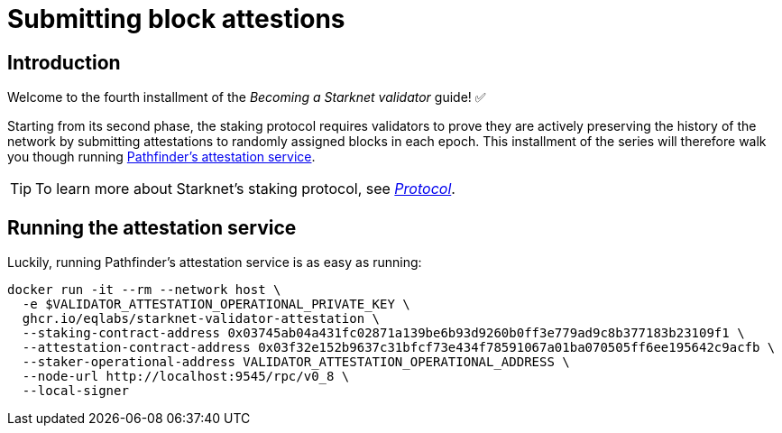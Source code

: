 = Submitting block attestions

== Introduction

Welcome to the fourth installment of the _Becoming a Starknet validator_ guide! ✅

Starting from its second phase, the staking protocol requires validators to prove they are actively preserving the history of the network by submitting attestations to randomly assigned blocks in each epoch. This installment of the series will therefore walk you though running https://github.com/eqlabs/starknet-validator-attestation/tree/main[Pathfinder's attestation service^].

[TIP]
====
To learn more about Starknet's staking protocol, see xref:architecture-and-concepts:staking.adoc[_Protocol_].
====

== Running the attestation service

Luckily, running Pathfinder's attestation service is as easy as running:

[source,terminal]
----
docker run -it --rm --network host \
  -e $VALIDATOR_ATTESTATION_OPERATIONAL_PRIVATE_KEY \
  ghcr.io/eqlabs/starknet-validator-attestation \
  --staking-contract-address 0x03745ab04a431fc02871a139be6b93d9260b0ff3e779ad9c8b377183b23109f1 \
  --attestation-contract-address 0x03f32e152b9637c31bfcf73e434f78591067a01ba070505ff6ee195642c9acfb \
  --staker-operational-address VALIDATOR_ATTESTATION_OPERATIONAL_ADDRESS \
  --node-url http://localhost:9545/rpc/v0_8 \
  --local-signer
----

// === Checking the status of your block attestor service

// If the service is running successfully, it should have the following output where you can see information like your `staker_address`, `operational_address`, `stake`, `epoch_id`, `epoch_start`, `epoch_length`, `attestation_window`:

// [source,terminal]
// ----
// Current attestation info staker_address=0x48f8ddc0bc864f33d4c47b79a1f0e1460e0777d0b0224d8c291f1039523306e operational_address=0x48f8ddc0bc864f33d4c47b79a1f0e1460e0777d0b0224d8c291f1039523306e stake=100000000000000000000 epoch_id=1201 epoch_start=712773 epoch_length=40 attestation_window=16
// ----

// And on the next upcoming epochs, your block attestor service should start submitting attestations. 

// [source,terminal]
// ----
// 2025-04-22T11:04:22.716449Z  INFO starknet_validator_attestation::state: New epoch started staker_address=0x48f8ddc0bc864f33d4c47b79a1f0e1460e0777d0b0224d8c291f1039523306e operational_address=0x48f8ddc0bc864f33d4c47b79a1f0e1460e0777d0b0224d8c291f1039523306e stake=100000000000000000000 epoch_id=1205 epoch_start=712933 epoch_length=40 attestation_window=16
// 2025-04-22T11:11:00.263344Z  INFO starknet_validator_attestation::state: Attestation transaction sent transaction_hash=0x79f9f5ec8dbfca48a132e8d23caad15455c6e0dc98ec517a7013c374d7d5501
// 2025-04-22T11:11:03.017827Z  INFO starknet_validator_attestation::state: Attestation confirmed staker_address=0x48f8ddc0bc864f33d4c47b79a1f0e1460e0777d0b0224d8c291f1039523306e epoch_id=1205
// ----

// === Claiming your staking rewards
// After submitting few attestations, you can check to see if you have accumulated any rewards by calling `claim_reward` from the staking contract by passing the reward address! 

// You can view this https://sepolia.voyager.online/tx/0x25002ba1dc0ddf8bdb79f62eb5fe07eb24befb392da54b04c4983ed4ee2a463[example transaction^] that has successfully claimed 0.33 STRK to their reward wallet address. 


// Now, you are successfully running your own validator and block attestor service on Sepolia testnet! This means that you will start earning rewards for every successful attestation while preserving the state of Starknet blockchain. 


